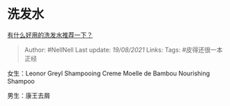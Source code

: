 * 洗发水
  :PROPERTIES:
  :CUSTOM_ID: 洗发水
  :END:

[[https://www.zhihu.com/question/264733291/answer/1866679199][有什么好用的洗发水推荐一下？]]

#+BEGIN_QUOTE
  Author: #NellNell Last update: /19/08/2021/ Links: Tags:
  #皮得还很一本正经
#+END_QUOTE

女生：Leonor Greyl Shampooing Creme Moelle de Bambou Nourishing Shampoo

男生：康王去屑
